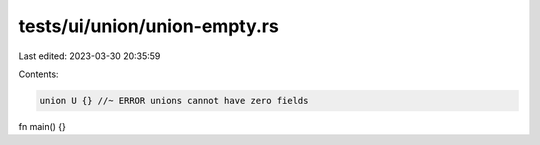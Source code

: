 tests/ui/union/union-empty.rs
=============================

Last edited: 2023-03-30 20:35:59

Contents:

.. code-block:: rs

    union U {} //~ ERROR unions cannot have zero fields

fn main() {}


